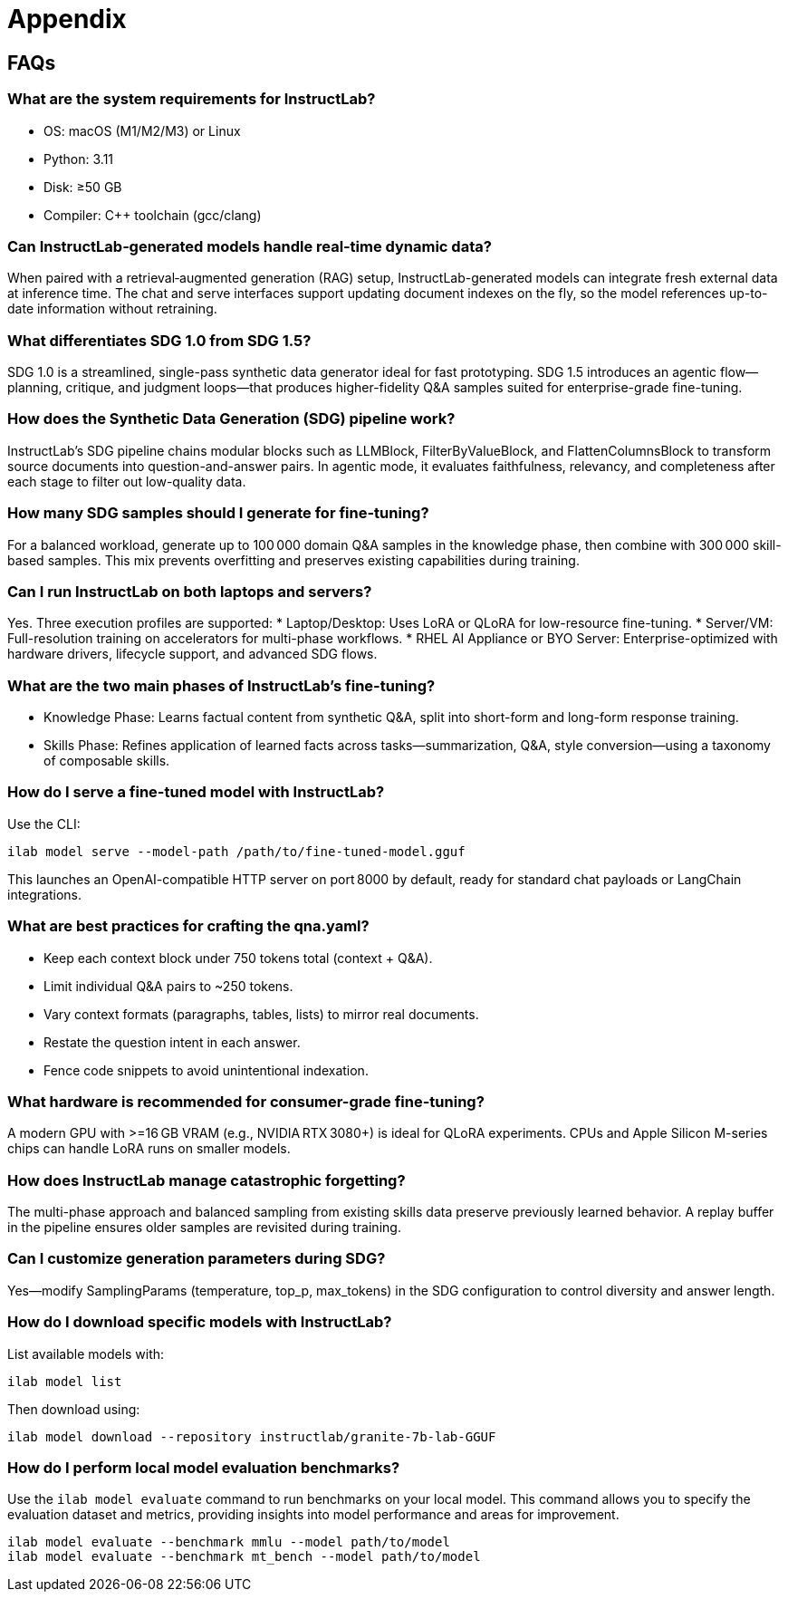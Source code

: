// modules/ROOT/pages/appendix.adoc
= Appendix
:page-description: FAQs and additional notes
:experimental:


[[faqs]]
== FAQs

=== What are the system requirements for InstructLab?

* OS: macOS (M1/M2/M3) or Linux
* Python: 3.11
* Disk: ≥50 GB
* Compiler: C++ toolchain (gcc/clang)

=== Can InstructLab‑generated models handle real‑time dynamic data?
When paired with a retrieval‑augmented generation (RAG) setup, InstructLab-generated models can integrate fresh external data at inference time. The chat and serve interfaces support updating document indexes on the fly, so the model references up-to-date information without retraining.

=== What differentiates SDG 1.0 from SDG 1.5?
SDG 1.0 is a streamlined, single-pass synthetic data generator ideal for fast prototyping. SDG 1.5 introduces an agentic flow—planning, critique, and judgment loops—that produces higher-fidelity Q&A samples suited for enterprise-grade fine-tuning.

=== How does the Synthetic Data Generation (SDG) pipeline work?
InstructLab’s SDG pipeline chains modular blocks such as LLMBlock, FilterByValueBlock, and FlattenColumnsBlock to transform source documents into question-and-answer pairs. In agentic mode, it evaluates faithfulness, relevancy, and completeness after each stage to filter out low-quality data.

=== How many SDG samples should I generate for fine-tuning?
For a balanced workload, generate up to 100 000 domain Q&A samples in the knowledge phase, then combine with 300 000 skill-based samples. This mix prevents overfitting and preserves existing capabilities during training.

=== Can I run InstructLab on both laptops and servers?
Yes. Three execution profiles are supported:
* Laptop/Desktop: Uses LoRA or QLoRA for low-resource fine-tuning.
* Server/VM: Full-resolution training on accelerators for multi-phase workflows.
* RHEL AI Appliance or BYO Server: Enterprise-optimized with hardware drivers, lifecycle support, and advanced SDG flows.

=== What are the two main phases of InstructLab’s fine-tuning?

* Knowledge Phase: Learns factual content from synthetic Q&A, split into short-form and long-form response training.
* Skills Phase: Refines application of learned facts across tasks—summarization, Q&A, style conversion—using a taxonomy of composable skills.

=== How do I serve a fine-tuned model with InstructLab?
Use the CLI:

```bash
ilab model serve --model-path /path/to/fine-tuned-model.gguf
```

This launches an OpenAI-compatible HTTP server on port 8000 by default, ready for standard chat payloads or LangChain integrations.

=== What are best practices for crafting the qna.yaml?

* Keep each context block under 750 tokens total (context + Q&A).
* Limit individual Q&A pairs to ~250 tokens.
* Vary context formats (paragraphs, tables, lists) to mirror real documents.
* Restate the question intent in each answer.
* Fence code snippets to avoid unintentional indexation.

=== What hardware is recommended for consumer-grade fine-tuning?
A modern GPU with >=16 GB VRAM (e.g., NVIDIA RTX 3080+) is ideal for QLoRA experiments. CPUs and Apple Silicon M-series chips can handle LoRA runs on smaller models.

=== How does InstructLab manage catastrophic forgetting?
The multi-phase approach and balanced sampling from existing skills data preserve previously learned behavior. A replay buffer in the pipeline ensures older samples are revisited during training.

=== Can I customize generation parameters during SDG?
Yes—modify SamplingParams (temperature, top_p, max_tokens) in the SDG configuration to control diversity and answer length.

=== How do I download specific models with InstructLab?

List available models with:

```bash
ilab model list
```

Then download using:

```bash
ilab model download --repository instructlab/granite-7b-lab-GGUF
```

=== How do I perform local model evaluation benchmarks?

Use the `ilab model evaluate` command to run benchmarks on your local model. This command allows you to specify the evaluation dataset and metrics, providing insights into model performance and areas for improvement.

```bash
ilab model evaluate --benchmark mmlu --model path/to/model
ilab model evaluate --benchmark mt_bench --model path/to/model
```